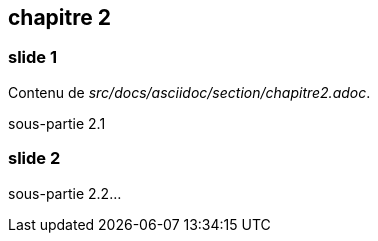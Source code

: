 == chapitre 2

=== slide 1

Contenu de _src/docs/asciidoc/section/chapitre2.adoc_.

sous-partie 2.1


=== slide 2

sous-partie 2.2...